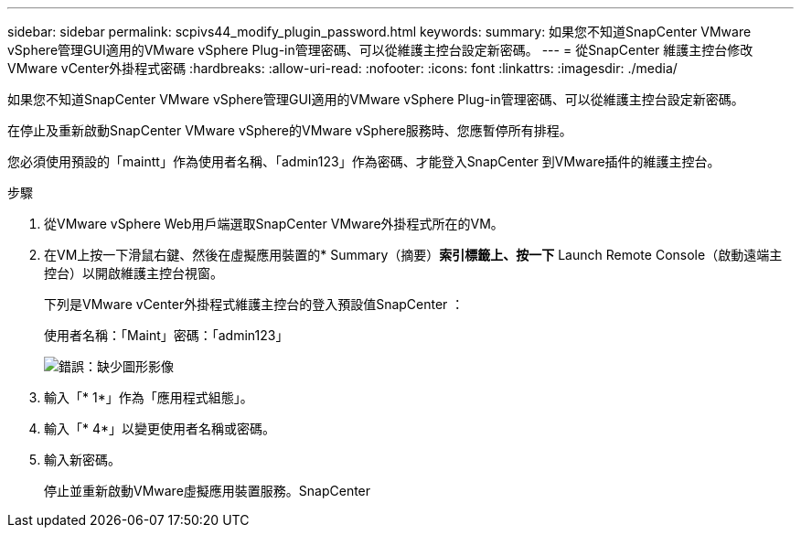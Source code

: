 ---
sidebar: sidebar 
permalink: scpivs44_modify_plugin_password.html 
keywords:  
summary: 如果您不知道SnapCenter VMware vSphere管理GUI適用的VMware vSphere Plug-in管理密碼、可以從維護主控台設定新密碼。 
---
= 從SnapCenter 維護主控台修改VMware vCenter外掛程式密碼
:hardbreaks:
:allow-uri-read: 
:nofooter: 
:icons: font
:linkattrs: 
:imagesdir: ./media/


如果您不知道SnapCenter VMware vSphere管理GUI適用的VMware vSphere Plug-in管理密碼、可以從維護主控台設定新密碼。

在停止及重新啟動SnapCenter VMware vSphere的VMware vSphere服務時、您應暫停所有排程。

您必須使用預設的「maintt」作為使用者名稱、「admin123」作為密碼、才能登入SnapCenter 到VMware插件的維護主控台。

.步驟
. 從VMware vSphere Web用戶端選取SnapCenter VMware外掛程式所在的VM。
. 在VM上按一下滑鼠右鍵、然後在虛擬應用裝置的* Summary（摘要）*索引標籤上、按一下* Launch Remote Console（啟動遠端主控台）以開啟維護主控台視窗。
+
下列是VMware vCenter外掛程式維護主控台的登入預設值SnapCenter ：

+
使用者名稱：「Maint」密碼：「admin123」

+
image:scpivs44_image29.jpg["錯誤：缺少圖形影像"]

. 輸入「* 1*」作為「應用程式組態」。
. 輸入「* 4*」以變更使用者名稱或密碼。
. 輸入新密碼。
+
停止並重新啟動VMware虛擬應用裝置服務。SnapCenter


